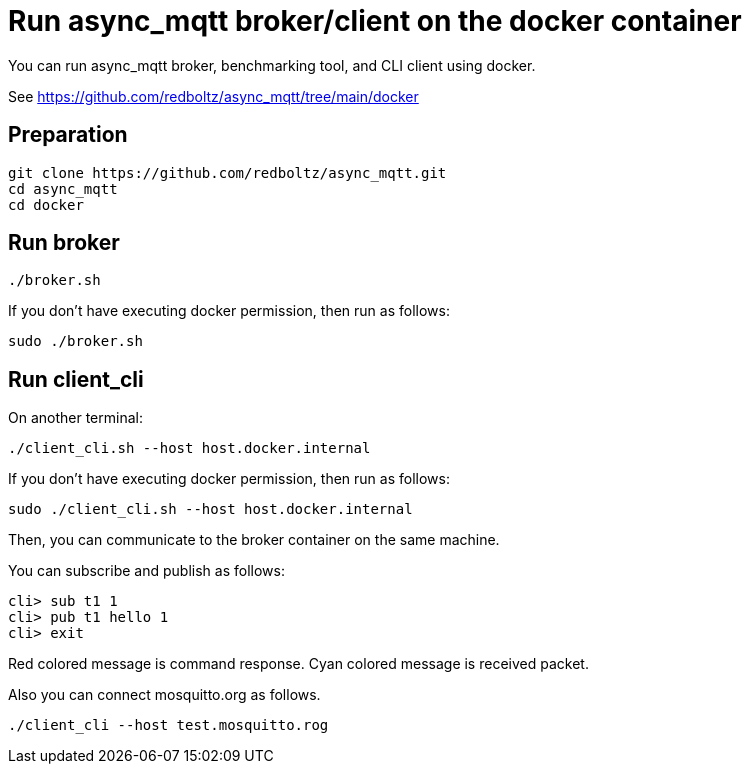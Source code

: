 :am-version: latest
:source-highlighter: rouge
:rouge-style: base16.monokai

ifdef::env-github[:am-base-path: ../../main]
ifndef::env-github[:am-base-path: ../..]
ifdef::env-github[:api-base: link:https://redboltz.github.io/async_mqtt/doc/{am-version}/html]
ifndef::env-github[:api-base: link:api]

= Run async_mqtt broker/client on the docker container

You can run async_mqtt broker, benchmarking tool, and CLI client using docker.

See https://github.com/redboltz/async_mqtt/tree/main/docker

== Preparation

```
git clone https://github.com/redboltz/async_mqtt.git
cd async_mqtt
cd docker
```

== Run broker

```
./broker.sh
```

If you don't have executing docker permission, then run as follows:

```
sudo ./broker.sh
```

== Run client_cli

On another terminal:

```
./client_cli.sh --host host.docker.internal
```

If you don't have executing docker permission, then run as follows:

```
sudo ./client_cli.sh --host host.docker.internal
```

Then, you can communicate to the broker container on the same machine.

You can subscribe and publish as follows:

```
cli> sub t1 1
cli> pub t1 hello 1
cli> exit
```

Red colored message is command response.
Cyan colored message is received packet.

Also you can connect mosquitto.org as follows.

```
./client_cli --host test.mosquitto.rog
```
